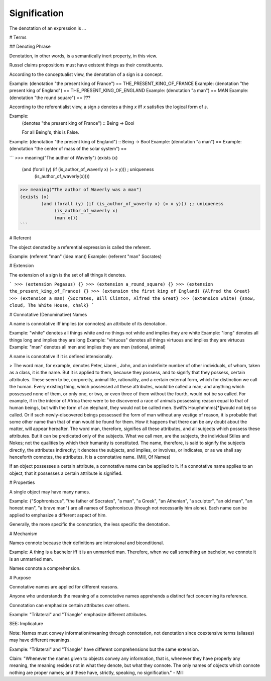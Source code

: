 
================================================================================
Signification
================================================================================

The denotation of an expression is ...

# Terms

## Denoting Phrase

Denotation, in other words, is a semantically inert property, in this view.

Russel claims propositions must have existent things as their constituents.

According to the conceptualist view, the denotation of a sign is a concept.

Example: (denotation "the present king of France")  == THE_PRESENT_KING_OF_FRANCE
Example: (denotation "the present king of England") == THE_PRESENT_KING_OF_ENGLAND
Example: (denotation "a man")                       == MAN
Example: (denotation "the round square")            == ???

According to the referentialist view, a sign `s` denotes a thing `x` iff `x` satisfies the logical form of `s`.

Example:
    (denotes "the present king of France") :: Being -> Bool

    For all Being's, this is False.
Example: (denotation "the present king of England") :: Being -> Bool
Example: (denotation "a man") ==
Example: (denotation "the center of mass of the solar system") ==

```
>>> meaning("The author of Waverly")
(exists (x)
        (and (forall (y) (if (is_author_of_waverly x) (= x y))) ; uniqueness
             (is_author_of_waverly(x))))
>>> meaning("The author of Waverly was a man")
(exists (x)
        (and (forall (y) (if (is_author_of_waverly x) (= x y))) ;; uniqueness
             (is_author_of_waverly x)
             (man x)))
```

# Referent

The object denoted by a referential expression is called the referent.

Example: (referent "man" (idea man))
Example: (referent "man" Socrates)

# Extension

The extension of a sign is the set of all things it denotes.

```
>>> (extension Pegasus)
{}
>>> (extension a_round_square)
{}
>>> (extension the_present_king_of_France)
{}
>>> (extension the first king of England)
{Alfred the Great}
>>> (extension a man)
{Socrates, Bill Clinton, Alfred the Great}
>>> (extension white)
{snow, cloud, The White House, chalk}
```

# Connotative (Denominative) Names

A name is connotative iff implies (or connotes) an attribute of its denotation.

Example: "white" denotes all things white and no things not white and implies they are white
Example: "long" denotes all things long and implies they are long
Example: "virtuous" denotes all things virtuous and implies they are virtuous
Example: "man" denotes all men and implies they are men (rational, animal)

A name is connotative if it is defined intensionally.

> The word man, for example, denotes Peter, iJanei , John, and an indefinite number of other individuals, of whom, taken as a class, it is the name. But it is applied to them, because they possess, and to signify that they possess, certain attributes. These seem to be, corporeity, animal life, rationality, and a certain external form, which for distinction we call the human. Every existing thing, which possessed all these attributes, would be called a man; and anything which possessed none of them, or only one, or two, or even three of them without the fourth, would not be so called. For example, if in the interior of Africa there were to be discovered a race of animals possessing reason equal to that of human beings, but with the form of an elephant, they would not be called men. Swift’s Houyhnhnms[*]jwould not bej so called. Or if such newly-discovered beings possessed the form of man without any vestige of reason, it is probable that some other name than that of man would be found for them. How it happens that there can be any doubt about the matter, will appear hereafter. The word man, therefore, signifies all these attributes, and all subjects which possess these attributes. But it can be predicated only of the subjects. What we call men, are the subjects, the individual Stiles and Nokes; not the qualities by which their humanity is constituted. The name, therefore, is said to signify the subjects directly, the attributes indirectly; it denotes the subjects, and implies, or involves, or indicates, or as we shall say henceforth connotes, the attributes. It is a connotative name. (Mill, Of Names)

If an object possesses a certain attribute, a connotative name can be applied to it.
If a connotative name applies to an object, that it possesses a certain attribute is signified.

# Properties

A single object may have many names.

Example: {"Sophroniscus", "the father of Socrates", "a man", "a Greek", "an Athenian", "a sculptor", "an old man", "an honest man", "a brave man"} are all names of Sophroniscus (though not necessarily him alone). Each name can be applied to emphasize a different aspect of him.

Generally, the more specific the connotation, the less specific the denotation.

# Mechanism

Names connote because their definitions are intensional and biconditional.

Example: A thing is a bachelor iff it is an unmarried man. Therefore, when we call something an bachelor, we connote it is an unmarried man.

Names connote a comprehension.

# Purpose

Connotative names are applied for different reasons.

Anyone who understands the meaning of a connotative names apprehends a distinct fact concerning its reference.

Connotation can emphasize certain attributes over others.

Example: "Trilateral" and "Triangle" emphasize different attributes.

SEE: Implicature

Note: Names must convey information/meaning through connotation, not denotation since coextensive terms (aliases) may have different meanings.

Example: "Trilateral" and "Triangle" have different comprehensions but the same extension.

Claim: "Whenever the names given to objects convey any information, that is, whenever they have properly any meaning, the meaning resides not in what they denote, but what they connote. The only names of objects which connote nothing are proper names; and these have, strictly, speaking, no signification." - Mill
